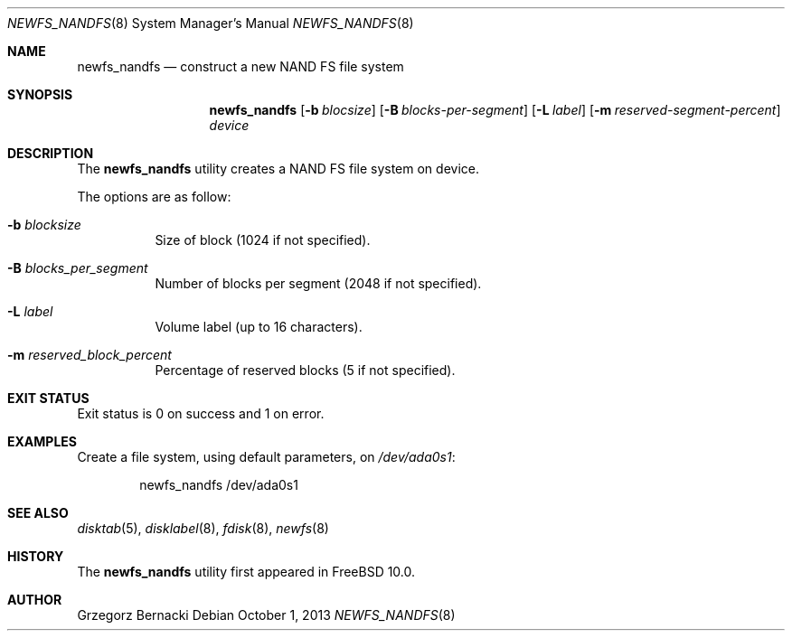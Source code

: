 .\"
.\" Copyright (c) 2010 Semihalf
.\" All rights reserved.
.\"
.\" Redistribution and use in source and binary forms, with or without
.\" modification, are permitted provided that the following conditions
.\" are met:
.\" 1. Redistributions of source code must retain the above copyright
.\"    notice, this list of conditions and the following disclaimer.
.\" 2. Redistributions in binary form must reproduce the above copyright
.\"    notice, this list of conditions and the following disclaimer in the
.\"    documentation and/or other materials provided with the distribution.
.\"
.\" THIS SOFTWARE IS PROVIDED BY THE AUTHOR AND CONTRIBUTORS ``AS IS'' AND
.\" ANY EXPRESS OR IMPLIED WARRANTIES, INCLUDING, BUT NOT LIMITED TO, THE
.\" IMPLIED WARRANTIES OF MERCHANTABILITY AND FITNESS FOR A PARTICULAR PURPOSE
.\" ARE DISCLAIMED.  IN NO EVENT SHALL AUTHOR OR CONTRIBUTORS BE LIABLE
.\" FOR ANY DIRECT, INDIRECT, INCIDENTAL, SPECIAL, EXEMPLARY, OR CONSEQUENTIAL
.\" DAMAGES (INCLUDING, BUT NOT LIMITED TO, PROCUREMENT OF SUBSTITUTE GOODS
.\" OR SERVICES; LOSS OF USE, DATA, OR PROFITS; OR BUSINESS INTERRUPTION)
.\" HOWEVER CAUSED AND ON ANY THEORY OF LIABILITY, WHETHER IN CONTRACT, STRICT
.\" LIABILITY, OR TORT (INCLUDING NEGLIGENCE OR OTHERWISE) ARISING IN ANY WAY
.\" OUT OF THE USE OF THIS SOFTWARE, EVEN IF ADVISED OF THE POSSIBILITY OF
.\" SUCH DAMAGE.
.\"
.\" $FreeBSD: release/10.0.0/sbin/newfs_nandfs/newfs_nandfs.8 255977 2013-10-01 18:41:53Z pluknet $
.\"
.Dd October 1, 2013
.Dt NEWFS_NANDFS 8
.Os
.Sh NAME
.Nm newfs_nandfs
.Nd construct a new NAND FS file system
.Sh SYNOPSIS
.Nm
.Op Fl b Ar blocsize
.Op Fl B Ar blocks-per-segment
.Op Fl L Ar label
.Op Fl m Ar reserved-segment-percent
.Ar device
.Sh DESCRIPTION
The
.Nm
utility creates a NAND FS file system on device.
.Pp
The options are as follow:
.Bl -tag -width indent
.It Fl b Ar blocksize
Size of block (1024 if not specified).
.It Fl B Ar blocks_per_segment
Number of blocks per segment (2048 if not specified).
.It Fl L Ar label
Volume label (up to 16 characters).
.It Fl m Ar reserved_block_percent
Percentage of reserved blocks (5 if not specified).
.El
.Sh EXIT STATUS
Exit status is 0 on success and 1 on error.
.Sh EXAMPLES
Create a file system, using default parameters, on
.Pa /dev/ada0s1 :
.Bd -literal -offset indent
newfs_nandfs /dev/ada0s1
.Ed
.Sh SEE ALSO
.Xr disktab 5 ,
.Xr disklabel 8 ,
.Xr fdisk 8 ,
.Xr newfs 8
.Sh HISTORY
The
.Nm
utility first appeared in
.Fx 10.0 .
.Sh AUTHOR
.An Grzegorz Bernacki

